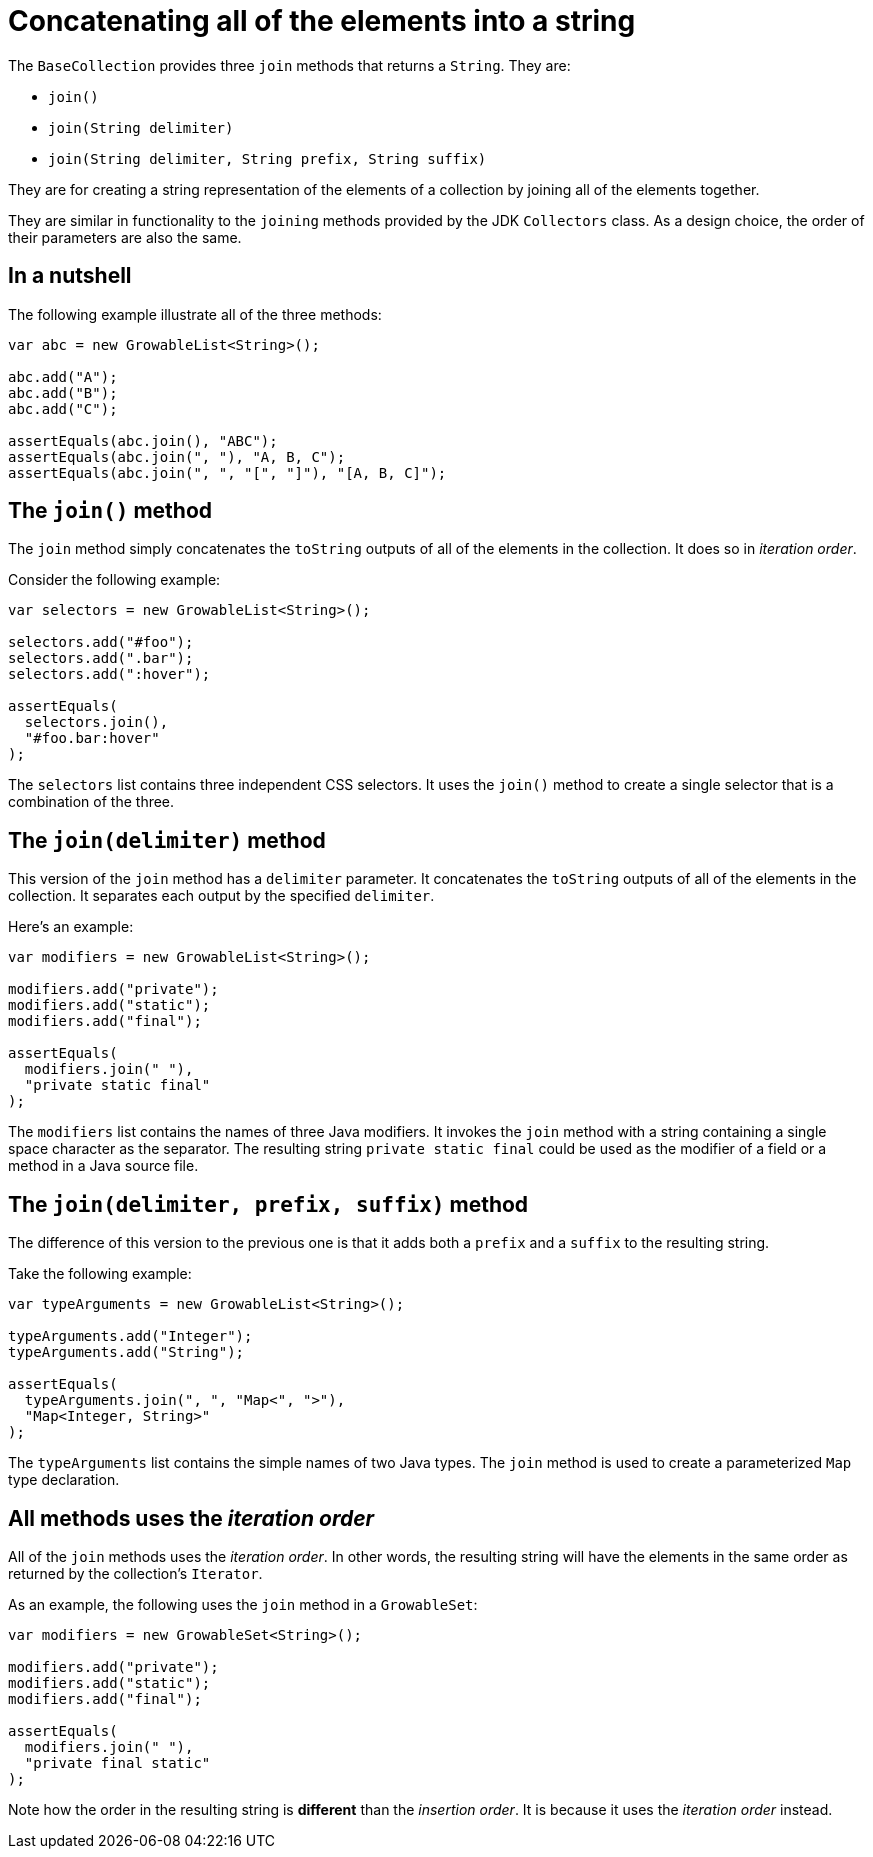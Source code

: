 = Concatenating all of the elements into a string

The `BaseCollection` provides three `join` methods that returns a `String`.
They are:

- `join()`
- `join(String delimiter)`
- `join(String delimiter, String prefix, String suffix)`

They are for creating a string representation of the elements of a collection by joining all of the elements together.

They are similar in functionality to the `joining` methods provided by the JDK `Collectors` class.
As a design choice, the order of their parameters are also the same.

== In a nutshell

The following example illustrate all of the three methods:

[,java]
----
var abc = new GrowableList<String>();

abc.add("A");
abc.add("B");
abc.add("C");

assertEquals(abc.join(), "ABC");
assertEquals(abc.join(", "), "A, B, C");
assertEquals(abc.join(", ", "[", "]"), "[A, B, C]");
----

== The `join()` method

The `join` method simply concatenates the `toString` outputs of all of the elements in the collection.
It does so in _iteration order_.

Consider the following example:

[,java]
----
var selectors = new GrowableList<String>();

selectors.add("#foo");
selectors.add(".bar");
selectors.add(":hover");

assertEquals(
  selectors.join(),
  "#foo.bar:hover"
);
----

The `selectors` list contains three independent CSS selectors.
It uses the `join()` method to create a single selector that is a combination of the three.

== The `join(delimiter)` method

This version of the `join` method has a `delimiter` parameter.
It concatenates the `toString` outputs of all of the elements in the collection.
It separates each output by the specified `delimiter`.

Here's an example:

[,java]
----
var modifiers = new GrowableList<String>();

modifiers.add("private");
modifiers.add("static");
modifiers.add("final");

assertEquals(
  modifiers.join(" "),
  "private static final"
);
----

The `modifiers` list contains the names of three Java modifiers.
It invokes the `join` method with a string containing a single space character as the separator.
The resulting string `private static final` could be used as the modifier of a field or a method in a Java source file.

== The `join(delimiter, prefix, suffix)` method

The difference of this version to the previous one is that it adds both a `prefix` and a `suffix` to the resulting string.

Take the following example:

[,java]
----
var typeArguments = new GrowableList<String>();

typeArguments.add("Integer");
typeArguments.add("String");

assertEquals(
  typeArguments.join(", ", "Map<", ">"),
  "Map<Integer, String>"
);
----

The `typeArguments` list contains the simple names of two Java types.
The `join` method is used to create a parameterized `Map` type declaration. 

== All methods uses the _iteration order_

All of the `join` methods uses the _iteration order_.
In other words, the resulting string will have the elements in the same order as returned by the collection's `Iterator`.

As an example, the following uses the `join` method in a `GrowableSet`:

[,java]
----
var modifiers = new GrowableSet<String>();

modifiers.add("private");
modifiers.add("static");
modifiers.add("final");

assertEquals(
  modifiers.join(" "),
  "private final static"
);
----

Note how the order in the resulting string is *different* than the _insertion order_.
It is because it uses the _iteration order_ instead. 